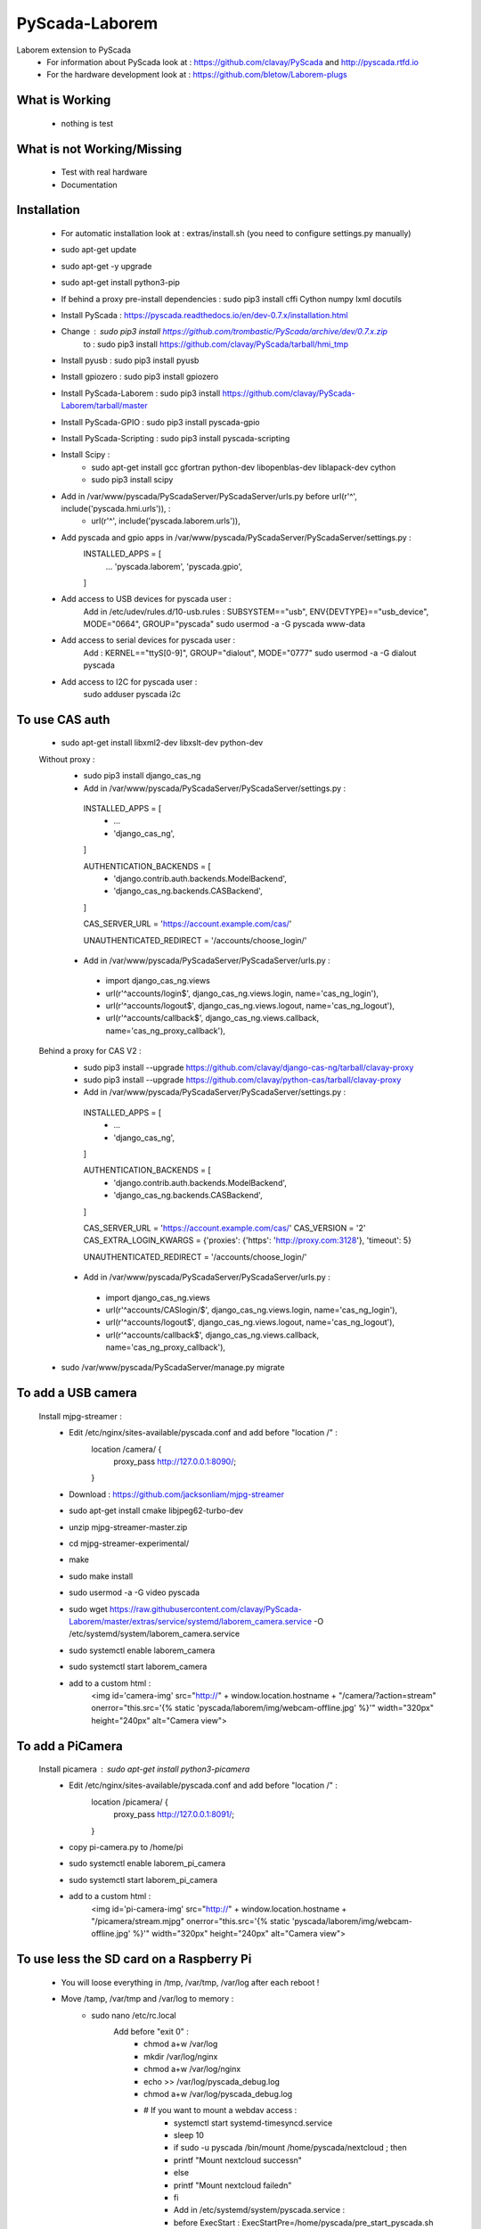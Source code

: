 PyScada-Laborem
==================================

Laborem extension to PyScada
 - For information about PyScada look at : https://github.com/clavay/PyScada and http://pyscada.rtfd.io
 - For the hardware development look at : https://github.com/bletow/Laborem-plugs

What is Working
---------------

 - nothing is test


What is not Working/Missing
---------------------------

 - Test with real hardware
 - Documentation

Installation
------------

 - For automatic installation look at : extras/install.sh (you need to configure settings.py manually)

 - sudo apt-get update
 - sudo apt-get -y upgrade
 - sudo apt-get install python3-pip
 - If behind a proxy pre-install dependencies : sudo pip3 install cffi Cython numpy lxml docutils
 - Install PyScada : https://pyscada.readthedocs.io/en/dev-0.7.x/installation.html
 - Change : sudo pip3 install https://github.com/trombastic/PyScada/archive/dev/0.7.x.zip
    to : sudo pip3 install https://github.com/clavay/PyScada/tarball/hmi_tmp
 - Install pyusb : sudo pip3 install pyusb
 - Install gpiozero : sudo pip3 install gpiozero
 - Install PyScada-Laborem : sudo pip3 install https://github.com/clavay/PyScada-Laborem/tarball/master
 - Install PyScada-GPIO : sudo pip3 install pyscada-gpio
 - Install PyScada-Scripting : sudo pip3 install pyscada-scripting
 - Install Scipy :
    - sudo apt-get install gcc gfortran python-dev libopenblas-dev liblapack-dev cython
    - sudo pip3 install scipy
 - Add in /var/www/pyscada/PyScadaServer/PyScadaServer/urls.py before url(r'^', include('pyscada.hmi.urls')), :
    - url(r'^', include('pyscada.laborem.urls')),

 - Add pyscada and gpio apps in /var/www/pyscada/PyScadaServer/PyScadaServer/settings.py :
    INSTALLED_APPS = [
        ...
        'pyscada.laborem',
        'pyscada.gpio',

    ]
 - Add access to USB devices for pyscada user :
    Add in /etc/udev/rules.d/10-usb.rules : SUBSYSTEM=="usb", ENV{DEVTYPE}=="usb_device", MODE="0664", GROUP="pyscada"
    sudo usermod -a -G pyscada www-data
 - Add access to serial devices for pyscada user :
    Add : KERNEL=="ttyS[0-9]", GROUP="dialout", MODE="0777"
    sudo usermod -a -G dialout pyscada
 - Add access to I2C for pyscada user :
    sudo adduser pyscada i2c

To use CAS auth
---------------

 - sudo apt-get install libxml2-dev libxslt-dev python-dev

 Without proxy :
  - sudo pip3 install django_cas_ng
  - Add in /var/www/pyscada/PyScadaServer/PyScadaServer/settings.py :

   INSTALLED_APPS = [
    - ...
    - 'django_cas_ng',

   ]

   AUTHENTICATION_BACKENDS = [
    - 'django.contrib.auth.backends.ModelBackend',
    - 'django_cas_ng.backends.CASBackend',

   ]

   CAS_SERVER_URL = 'https://account.example.com/cas/'

   UNAUTHENTICATED_REDIRECT = '/accounts/choose_login/'

  - Add in /var/www/pyscada/PyScadaServer/PyScadaServer/urls.py :

   - import django_cas_ng.views
   - url(r'^accounts/login$', django_cas_ng.views.login, name='cas_ng_login'),
   - url(r'^accounts/logout$', django_cas_ng.views.logout, name='cas_ng_logout'),
   - url(r'^accounts/callback$', django_cas_ng.views.callback, name='cas_ng_proxy_callback'),

 Behind a proxy for CAS V2 :
  - sudo pip3 install --upgrade https://github.com/clavay/django-cas-ng/tarball/clavay-proxy
  - sudo pip3 install --upgrade https://github.com/clavay/python-cas/tarball/clavay-proxy
  - Add in /var/www/pyscada/PyScadaServer/PyScadaServer/settings.py :

   INSTALLED_APPS = [
    - ...
    - 'django_cas_ng',

   ]

   AUTHENTICATION_BACKENDS = [
    - 'django.contrib.auth.backends.ModelBackend',
    - 'django_cas_ng.backends.CASBackend',

   ]

   CAS_SERVER_URL = 'https://account.example.com/cas/'
   CAS_VERSION = '2'
   CAS_EXTRA_LOGIN_KWARGS = {'proxies': {'https': 'http://proxy.com:3128'}, 'timeout': 5}

   UNAUTHENTICATED_REDIRECT = '/accounts/choose_login/'

  - Add in /var/www/pyscada/PyScadaServer/PyScadaServer/urls.py :

   - import django_cas_ng.views
   - url(r'^accounts/CASlogin/$', django_cas_ng.views.login, name='cas_ng_login'),
   - url(r'^accounts/logout$', django_cas_ng.views.logout, name='cas_ng_logout'),
   - url(r'^accounts/callback$', django_cas_ng.views.callback, name='cas_ng_proxy_callback'),

 - sudo /var/www/pyscada/PyScadaServer/manage.py migrate

To add a USB camera
-------------------


 Install mjpg-streamer :
     - Edit /etc/nginx/sites-available/pyscada.conf and add before "location /" :
         location /camera/ {
             proxy_pass http://127.0.0.1:8090/;

         }
     - Download : https://github.com/jacksonliam/mjpg-streamer
     - sudo apt-get install cmake libjpeg62-turbo-dev
     - unzip mjpg-streamer-master.zip
     - cd mjpg-streamer-experimental/
     - make
     - sudo make install
     - sudo usermod -a -G video pyscada
     - sudo wget https://raw.githubusercontent.com/clavay/PyScada-Laborem/master/extras/service/systemd/laborem_camera.service -O /etc/systemd/system/laborem_camera.service
     - sudo systemctl enable laborem_camera
     - sudo systemctl start laborem_camera
     - add to a custom html :
         <img id='camera-img' src="http://" + window.location.hostname + "/camera/?action=stream" onerror="this.src='{% static 'pyscada/laborem/img/webcam-offline.jpg' %}'" width="320px" height="240px" alt="Camera view">

To add a PiCamera
-------------------


 Install picamera : sudo apt-get install python3-picamera
     - Edit /etc/nginx/sites-available/pyscada.conf and add before "location /" :
         location /picamera/ {
             proxy_pass http://127.0.0.1:8091/;

         }
     - copy pi-camera.py to /home/pi
     - sudo systemctl enable laborem_pi_camera
     - sudo systemctl start laborem_pi_camera
     - add to a custom html :
         <img id='pi-camera-img' src="http://" + window.location.hostname + "/picamera/stream.mjpg" onerror="this.src='{% static 'pyscada/laborem/img/webcam-offline.jpg' %}'" width="320px" height="240px" alt="Camera view">

To use less the SD card on a Raspberry Pi
-----------------------------------------

 - You will loose everything in /tmp, /var/tmp, /var/log after each reboot !
 - Move /tamp, /var/tmp and /var/log to memory :
     - sudo nano /etc/rc.local
         Add before "exit 0" :
            - chmod a+w /var/log
            - mkdir /var/log/nginx
            - chmod a+w /var/log/nginx
            - echo >> /var/log/pyscada_debug.log
            - chmod a+w /var/log/pyscada_debug.log
            - # If you want to mount a webdav access :
                - systemctl start systemd-timesyncd.service
                - sleep 10
                - if sudo -u pyscada /bin/mount /home/pyscada/nextcloud ; then
                -     printf "Mount nextcloud success\n"
                - else
                -     printf "Mount nextcloud failed\n"
                - fi
                - Add in /etc/systemd/system/pyscada.service :
                - before ExecStart : ExecStartPre=/home/pyscada/pre_start_pyscada.sh
                - after ExecStop : ExecStopPost=/home/pyscada/post_stop_pyscada.sh
            - # If you want to copy the DB on RAM at start from your save
                - rsync -av /var/lib/mysql_to_restore/mysql /tmp
                - chown -R mysql:mysql /tmp/mysql
                - systemctl start mysql
                - sleep 10
                - systemctl start pyscada
                - systemctl start gunicorn
     - sudo nano /etc/fstab
         Add at the end :
            - tmpfs    /var/log    tmpfs    defaults,noatime,nosuid,mode=0755,size=50m    0 0
            - tmpfs   /tmp    tmpfs   defaults,noatime,mode=1777,size=350m
            - tmpfs   /var/tmp    tmpfs   defaults,noatime,mode=1777,size=30m
 - Remove swap (included in the "Read-only root filesystem"):
     - sudo swapoff --all
     - sudo apt-get remove dphys-swapfile
 - (In test !!!) Move mysql to RAM at boot and save it before shutdown or each day :
     - sudo systemctl stop nginx gunicorn gunicorn.socket pyscada mysql
     - wait for mysql to shutdown...
     - sudo rsync -av /var/lib/mysql /tmp
     - sudo nano /etc/mysql/mariadb.conf.d/50-server.cnf
          - change datadir=/var/lib/mysql
          - to datadir=/tmp/mysql
     - sudo systemctl start mysql nginx gunicorn pyscada
 - Read-only root filesystem for Raspbian Stretch (using overlay) :
     - https://github.com/JasperE84/root-ro
 - Creating WebDAV mounts on the Linux command line (for Nextcloud)
     - sudo apt-get install davfs2
     - usermod -aG davfs2 <linux_username>
     - usermod -aG davfs2 pyscada
     - close the session and open it
     - mkdir /home/pyscada/nextcloud
     - sudo nano /etc/davfs2/secrets
         - Add : https://your_nextcloud.org/remote.php/dav/files/<nextcloud_username>/ <nextcloud_username> <nextcloud_password>
         - If behind a proxy, add : proxy "" ""
     - sudo nano /etc/fstab
         - Add https://your_nextcloud.org/remote.php/dav/files/<nextcloud_username>/ /home/<linux_username>/nextcloud davfs user,rw,noauto 0 0
     - nano /etc/davfs2/davfs2.conf
         - uncomment : use_locks 0
         - if behind a proxy, uncomment : use_proxy 1
                              and add : proxy <your_proxy.com>:<port>
     - to mount it : mount /home/pyscada/nextcloud
     - to unmount it : umount /home/pyscada/nextcloud
     - to auto mount at start : change "noauto" in /etc/fstab by "auto"
 - To automatically "clean" reboot the raspberry each night at 0:00 :
     - sudo crontab -e
     - add : 0 0 * * * /home/pyscada/clean_reboot.sh


To use GPIB adapters
--------------------
 - Follow this instructions : https://xdevs.com/guide/ni_gpib_rpi/
 - sudo usermod -a -G plugdev pyscada
 - To install to python3 :
     - cd linux-gpib/linux-gpib-4.2.0/linux-gpib-user-4.2.0/language/python/
     - sudo python3 setup.py install


Contribute
----------

 - Issue Tracker: https://github.com/clavay/PyScada-Laborem/issues
 - Source Code: https://github.com/clavay/PyScada-Laborem


License
-------

The project is licensed under the _GNU General Public License v3 (GPLv3)_.-
